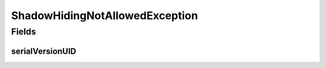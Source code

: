 ShadowHidingNotAllowedException
===============================

.. java:package:: eu.dzhw.fdz.metadatamanagement.projectmanagement.domain
   :noindex:

.. java:type:: public class ShadowHidingNotAllowedException extends Exception

   Exception which is thrown when the user tries to hide a master or the most recent shadow copy.

   :author: René Reitmann

Fields
------
serialVersionUID
^^^^^^^^^^^^^^^^

.. java:field:: private static final long serialVersionUID
   :outertype: ShadowHidingNotAllowedException

